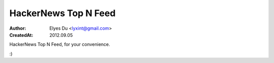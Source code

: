 HackerNews Top N Feed
===========================

:Author: Elyes Du <lyxint@gmail.com>
:CreatedAt: 2012.09.05


HackerNews Top N Feed, for your convenience.

:)
